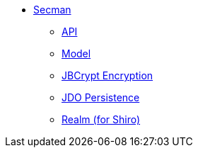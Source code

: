 :Notice: Licensed to the Apache Software Foundation (ASF) under one or more contributor license agreements. See the NOTICE file distributed with this work for additional information regarding copyright ownership. The ASF licenses this file to you under the Apache License, Version 2.0 (the "License"); you may not use this file except in compliance with the License. You may obtain a copy of the License at. http://www.apache.org/licenses/LICENSE-2.0 . Unless required by applicable law or agreed to in writing, software distributed under the License is distributed on an "AS IS" BASIS, WITHOUT WARRANTIES OR  CONDITIONS OF ANY KIND, either express or implied. See the License for the specific language governing permissions and limitations under the License.

** xref:security:ROOT:about.adoc[Secman]
*** xref:security:ROOT:api.adoc[API]
*** xref:security:ROOT:model.adoc[Model]
*** xref:security:ROOT:jbcrypt-encryption.adoc[JBCrypt Encryption]
*** xref:security:ROOT:jdo-persistence.adoc[JDO Persistence]
*** xref:security:ROOT:shiro-realm.adoc[Realm (for Shiro)]
